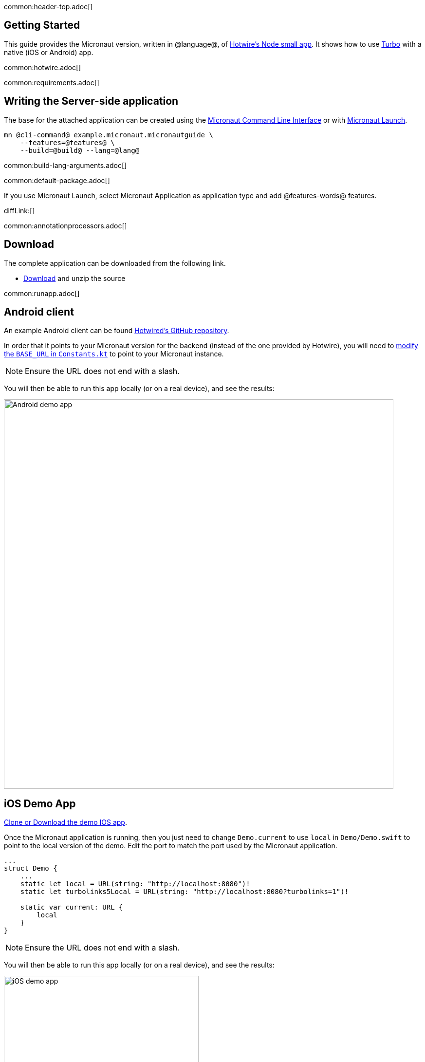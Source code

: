 common:header-top.adoc[]

== Getting Started

This guide provides the Micronaut version, written in @language@, of https://github.com/hotwired/turbo-native-demo[Hotwire's Node small app]. It shows how to use https://turbo.hotwired.dev/[Turbo] with a native (iOS or Android) app.

common:hotwire.adoc[]

common:requirements.adoc[]

== Writing the Server-side application

The base for the attached application can be created using the https://docs.micronaut.io/latest/guide/#cli[Micronaut Command Line Interface] or with https://launch.micronaut.io[Micronaut Launch].

[source,bash]
----
mn @cli-command@ example.micronaut.micronautguide \
    --features=@features@ \
    --build=@build@ --lang=@lang@
----


common:build-lang-arguments.adoc[]

common:default-package.adoc[]

If you use Micronaut Launch, select Micronaut Application as application type and add @features-words@ features.

diffLink:[]

common:annotationprocessors.adoc[]

== Download

The complete application can be downloaded from the following link.

* link:@sourceDir@.zip[Download] and unzip the source

common:runapp.adoc[]

== Android client

An example Android client can be found https://github.com/hotwired/turbo-android/tree/main/demo[Hotwired's GitHub repository].

In order that it points to your Micronaut version for the backend (instead of the one provided by Hotwire), you will need to https://github.com/hotwired/turbo-android/blob/190607907e814282e97c2d3c3f5fe75ee65c48ba/demo/src/main/kotlin/dev/hotwire/turbo/demo/util/Constants.kt#L3[modify the `BASE_URL` in `Constants.kt`] to point to your Micronaut instance.

NOTE: Ensure the URL does not end with a slash.

You will then be able to run this app locally (or on a real device), and see the results:

image::android-turbo-demo-app.png[Android demo app, 800]

== iOS Demo App

https://github.com/hotwired/turbo-ios/tree/main/Demo[Clone or Download the demo IOS app].

Once the Micronaut application is running, then you just need to change `Demo.current` to use `local` in `Demo/Demo.swift` to point to the local version of the demo. Edit the port to match the port used by the Micronaut application.

[source,swift]
----
...
struct Demo {
    ...
    static let local = URL(string: "http://localhost:8080")!
    static let turbolinks5Local = URL(string: "http://localhost:8080?turbolinks=1")!

    static var current: URL {
        local
    }
}
----

NOTE: Ensure the URL does not end with a slash.

You will then be able to run this app locally (or on a real device), and see the results:

image::ios-turbo-demo-app.png[iOS demo app, 400]

common:next.adoc[]

Read more about https://turbo.hotwired.dev/[Turbo].

Read more about https://micronaut-projects.github.io/micronaut-views/latest/guide/[Micronaut Views]

common:helpWithMicronaut.adoc[]